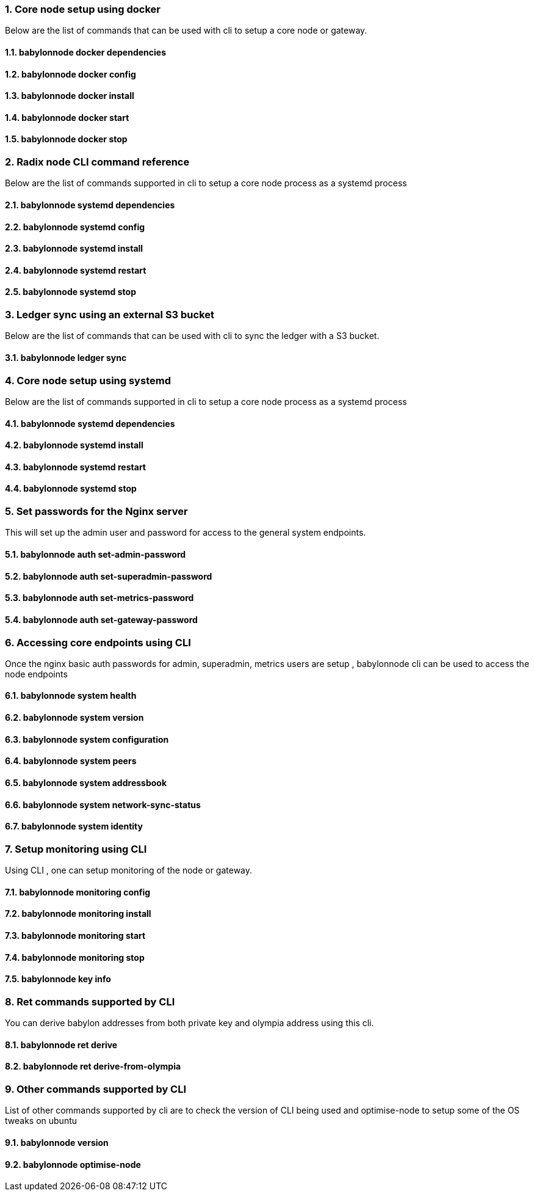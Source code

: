 :sectnums:
=== Core node setup using docker
Below are the list of commands that can be used with cli to setup a core node or gateway.

==== babylonnode docker dependencies
[source, bash,subs="+quotes, +attributes" ]
----
----

==== babylonnode docker config
[source, bash,subs="+quotes, +attributes" ]
----
----

==== babylonnode docker install
[source, bash,subs="+quotes, +attributes" ]
----
----

==== babylonnode docker start
[source, bash,subs="+quotes, +attributes" ]
----
----

==== babylonnode docker stop
[source, bash,subs="+quotes, +attributes" ]
----
----
=== Radix node CLI command reference
Below are the list of commands supported in cli to setup a core node process as a systemd process

==== babylonnode systemd dependencies
[source, bash,subs="+quotes, +attributes" ]
----
----

==== babylonnode systemd config
[source, bash,subs="+quotes, +attributes" ]
----
----

==== babylonnode systemd install
[source, bash,subs="+quotes, +attributes" ]
----
----

==== babylonnode systemd restart
[source, bash,subs="+quotes, +attributes" ]
----
----

==== babylonnode systemd stop
[source, bash,subs="+quotes, +attributes" ]
----
----
=== Ledger sync using an external S3 bucket
Below are the list of commands that can be used with cli to sync the ledger with a S3 bucket.

==== babylonnode ledger sync
[source, bash,subs="+quotes, +attributes" ]
----
----
=== Core node setup using systemd
Below are the list of commands supported in cli to setup a core node process as a systemd process

==== babylonnode systemd dependencies
[source, bash,subs="+quotes, +attributes" ]
----
----

==== babylonnode systemd install
[source, bash,subs="+quotes, +attributes" ]
----
----

==== babylonnode systemd restart
[source, bash,subs="+quotes, +attributes" ]
----
----

==== babylonnode systemd stop
[source, bash,subs="+quotes, +attributes" ]
----
----
=== Set passwords for the Nginx server
This will set up the admin user and password for access to the general system endpoints.

==== babylonnode auth set-admin-password
[source, bash,subs="+quotes, +attributes" ]
----
----

==== babylonnode auth set-superadmin-password
[source, bash,subs="+quotes, +attributes" ]
----
----

==== babylonnode auth set-metrics-password
[source, bash,subs="+quotes, +attributes" ]
----
----

==== babylonnode auth set-gateway-password
[source, bash,subs="+quotes, +attributes" ]
----
----
=== Accessing core endpoints using CLI
Once the nginx basic auth passwords for admin, superadmin, metrics users are setup , babylonnode cli can be used to access the node endpoints

==== babylonnode system health
[source, bash,subs="+quotes, +attributes" ]
----
----

==== babylonnode system version
[source, bash,subs="+quotes, +attributes" ]
----
----

==== babylonnode system configuration
[source, bash,subs="+quotes, +attributes" ]
----
----

==== babylonnode system peers
[source, bash,subs="+quotes, +attributes" ]
----
----

==== babylonnode system addressbook
[source, bash,subs="+quotes, +attributes" ]
----
----

==== babylonnode system network-sync-status
[source, bash,subs="+quotes, +attributes" ]
----
----

==== babylonnode system identity
[source, bash,subs="+quotes, +attributes" ]
----
----
=== Setup monitoring using CLI
Using CLI , one can setup monitoring of the node or gateway.

==== babylonnode monitoring config
[source, bash,subs="+quotes, +attributes" ]
----
----

==== babylonnode monitoring install
[source, bash,subs="+quotes, +attributes" ]
----
----

==== babylonnode monitoring start
[source, bash,subs="+quotes, +attributes" ]
----
----

==== babylonnode monitoring stop
[source, bash,subs="+quotes, +attributes" ]
----
----

==== babylonnode key info
[source, bash,subs="+quotes, +attributes" ]
----
----
=== Ret commands supported by CLI
You can derive babylon addresses from both private key and olympia address using this cli.

==== babylonnode ret derive
[source, bash,subs="+quotes, +attributes" ]
----
----

==== babylonnode ret derive-from-olympia
[source, bash,subs="+quotes, +attributes" ]
----
----
=== Other commands supported by CLI
List of other commands supported by cli are to check the version of CLI being used and optimise-node
to setup some of the OS tweaks on ubuntu

==== babylonnode version 
[source, bash,subs="+quotes, +attributes" ]
----
----

==== babylonnode optimise-node 
[source, bash,subs="+quotes, +attributes" ]
----
----
